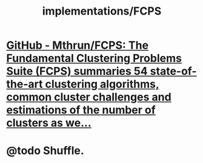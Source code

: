 #+TITLE: implementations/FCPS

*  [[https://github.com/Mthrun/FCPS][GitHub - Mthrun/FCPS: The Fundamental Clustering Problems Suite (FCPS) summaries 54 state-of-the-art clustering algorithms, common cluster challenges and estimations of the number of clusters as we...]]

* @todo Shuffle.
